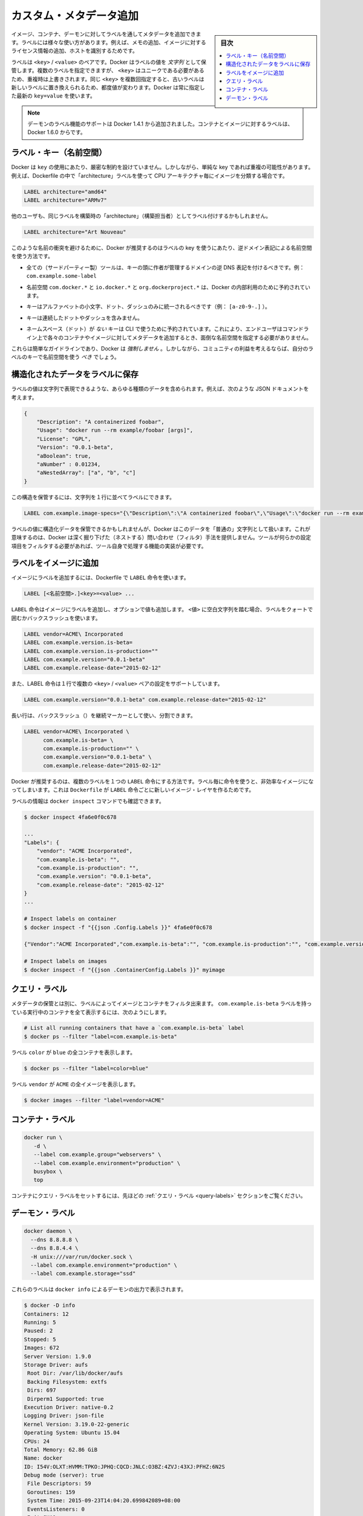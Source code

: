 .. -*- coding: utf-8 -*-
.. URL: https://docs.docker.com/engine/userguide/labels-custom-metadata/
.. SOURCE: https://github.com/docker/docker/blob/master/docs/userguide/labels-custom-metadata.md
   doc version: 1.11
      https://github.com/docker/docker/commits/master/docs/userguide/labels-custom-metadata.md
.. check date: 2016/04/17
.. Commits on Jan 27, 2016 e310d070f498a2ac494c6d3fde0ec5d6e4479e14
.. ---------------------------------------------------------------------------

.. Apply custom metadata

=======================================
カスタム・メタデータ追加
=======================================

.. sidebar:: 目次

   .. contents:: 
       :depth: 3
       :local:

.. You can apply metadata to your images, containers, or daemons via labels. Labels serve a wide range of uses, such as adding notes or licensing information to an image, or to identify a host.

イメージ、コンテナ、デーモンに対してラベルを通してメタデータを追加できます。ラベルには様々な使い方があります。例えば、メモの追加、イメージに対するライセンス情報の追加、ホストを識別するためです。

.. A label is a <key> / <value> pair. Docker stores the label values as strings. You can specify multiple labels but each <key> must be unique or the value will be overwritten. If you specify the same key several times but with different values, newer labels overwrite previous labels. Docker uses the last key=value you supply.

ラベルは ``<key>`` / ``<value>`` のペアです。Docker はラベルの値を *文字列* として保管します。複数のラベルを指定できますが、 ``<key>`` はユニークである必要があるため、重複時は上書きされます。同じ ``<key>`` を複数回指定すると、古いラベルは新しいラベルに置き換えられるため、都度値が変わります。Docker は常に指定した最新の ``key=value`` を使います。

..    Note: Support for daemon-labels was added in Docker 1.4.1. Labels on containers and images are new in Docker 1.6.0

.. note::

   デーモンのラベル機能のサポートは Docker 1.4.1 から追加されました。コンテナとイメージに対するラベルは、Docker 1.6.0 からです。

.. Label keys (namespaces)

ラベル・キー（名前空間）
==============================

.. Docker puts no hard restrictions on the key used for a label. However, using simple keys can easily lead to conflicts. For example, you have chosen to categorize your images by CPU architecture using “architecture” labels in your Dockerfiles:

Docker は ``key`` の使用にあたり、厳密な制約を設けていません。しかしながら、単純な key であれば重複の可能性があります。例えば、Dockerfile の中で「architecture」ラベルを使って CPU アーキテクチャ毎にイメージを分類する場合です。

.. code-block:: bash

   LABEL architecture="amd64"
   LABEL architecture="ARMv7"

.. Another user may apply the same label based on a building’s “architecture”:

他のユーザも、同じラベルを構築時の「architecture」（構築担当者）としてラベル付けするかもしれません。

.. code-block:: bash

   LABEL architecture="Art Nouveau"

.. To prevent naming conflicts, Docker recommends using namespaces to label keys using reverse domain notation. Use the following guidelines to name your keys:

このような名前の衝突を避けるために、Docker が推奨するのはラベルの key を使うにあたり、逆ドメイン表記による名前空間を使う方法です。

..    All (third-party) tools should prefix their keys with the reverse DNS notation of a domain controlled by the author. For example, com.example.some-label.

* 全ての（サードパーティー製）ツールは、キーの頭に作者が管理するドメインの逆 DNS 表記を付けるべきです。例： ``com.example.some-label``

..    The com.docker.*, io.docker.* and org.dockerproject.* namespaces are reserved for Docker’s internal use.

* 名前空間 ``com.docker.*`` と ``io.docker.*`` と ``org.dockerproject.*`` は、Docker の内部利用のために予約されています。

..    Keys should only consist of lower-cased alphanumeric characters, dots and dashes (for example, [a-z0-9-.]).

* キーはアルファベットの小文字、ドット、ダッシュのみに統一されるべきです（例： ``[a-z0-9-.]`` ）。

..    Keys should start and end with an alpha numeric character.

..    Keys may not contain consecutive dots or dashes.

* キーは連続したドットやダッシュを含みません。

..    Keys without namespace (dots) are reserved for CLI use. This allows end- users to add metadata to their containers and images without having to type cumbersome namespaces on the command-line.

* ネームスペース（ドット）が *ない* キーは CLI で使うために予約されています。これにより、エンドユーザはコマンドライン上で各々のコンテナやイメージに対してメタデータを追加するとき、面倒な名前空間を指定する必要がありません。

.. These are simply guidelines and Docker does not enforce them. However, for the benefit of the community, you should use namespaces for your label keys.

これらは簡単なガイドラインであり、Docker は *強制しません* 。しかしながら、コミュニティの利益を考えるならば、自分のラベルのキーで名前空間を使う *べき* でしょう。

.. Store structured data in labels

構造化されたデータをラベルに保存
========================================

.. Label values can contain any data type as long as it can be represented as a string. For example, consider this JSON document:

ラベルの値は文字列で表現できるような、あらゆる種類のデータを含められます。例えば、次のような JSON ドキュメントを考えます。

.. code-block:: json

   {
       "Description": "A containerized foobar",
       "Usage": "docker run --rm example/foobar [args]",
       "License": "GPL",
       "Version": "0.0.1-beta",
       "aBoolean": true,
       "aNumber" : 0.01234,
       "aNestedArray": ["a", "b", "c"]
   }


.. You can store this struct in a label by serializing it to a string first:

この構造を保管するには、文字列を１行に並べてラベルにできます。

.. code-block:: bash

   LABEL com.example.image-specs="{\"Description\":\"A containerized foobar\",\"Usage\":\"docker run --rm example\\/foobar [args]\",\"License\":\"GPL\",\"Version\":\"0.0.1-beta\",\"aBoolean\":true,\"aNumber\":0.01234,\"aNestedArray\":[\"a\",\"b\",\"c\"]}"

.. While it is possible to store structured data in label values, Docker treats this data as a ‘regular’ string. This means that Docker doesn’t offer ways to query (filter) based on nested properties. If your tool needs to filter on nested properties, the tool itself needs to implement this functionality.

ラベルの値に構造化データを保管できるかもしれませんが、Docker はこのデータを「普通の」文字列として扱います。これが意味するのは、Docker は深く掘り下げた（ネストする）問い合わせ（フィルタ）手法を提供しません。ツールが何らかの設定項目をフィルタする必要があれば、ツール自身で処理する機能の実装が必要です。

.. Add labels to images

ラベルをイメージに追加
==============================

.. To add labels to an image, use the LABEL instruction in your Dockerfile:

イメージにラベルを追加するには、Dockerfile で ``LABEL`` 命令を使います。

.. code-block:: bash

   LABEL [<名前空間>.]<key>=<value> ...

.. The LABEL instruction adds a label to your image, optionally with a value. Use surrounding quotes or backslashes for labels that contain white space characters in the <value>:

``LABEL`` 命令はイメージにラベルを追加し、オプションで値も追加します。 ``<値>`` に空白文字列を踏む場合、ラベルをクォートで囲むかバックスラッシュを使います。

.. code-block:: bash

   LABEL vendor=ACME\ Incorporated
   LABEL com.example.version.is-beta=
   LABEL com.example.version.is-production=""
   LABEL com.example.version="0.0.1-beta"
   LABEL com.example.release-date="2015-02-12"

.. The LABEL instruction also supports setting multiple <key> / <value> pairs in a single instruction:

また、LABEL 命令は１行で複数の ``<key>`` / ``<value>`` ペアの設定をサポートしています。

.. code-block:: bash

   LABEL com.example.version="0.0.1-beta" com.example.release-date="2015-02-12"

.. Long lines can be split up by using a backslash (\) as continuation marker:

長い行は、バックスラッシュ（\）を継続マーカーとして使い、分割できます。

.. code-block:: bash

   LABEL vendor=ACME\ Incorporated \
         com.example.is-beta= \
         com.example.is-production="" \
         com.example.version="0.0.1-beta" \
         com.example.release-date="2015-02-12"

.. Docker recommends you add multiple labels in a single LABEL instruction. Using individual instructions for each label can result in an inefficient image. This is because each LABEL instruction in a Dockerfile produces a new IMAGE layer.

Docker が推奨するのは、複数のラベルを１つの ``LABEL`` 命令にする方法です。ラベル毎に命令を使うと、非効率なイメージになってしまいます。これは ``Dockerfile`` が ``LABEL`` 命令ごとに新しいイメージ・レイヤを作るためです。

.. You can view the labels via the docker inspect command:

ラベルの情報は ``docker inspect`` コマンドでも確認できます。

.. code-block:: bash

   $ docker inspect 4fa6e0f0c678
   
   ...
   "Labels": {
       "vendor": "ACME Incorporated",
       "com.example.is-beta": "",
       "com.example.is-production": "",
       "com.example.version": "0.0.1-beta",
       "com.example.release-date": "2015-02-12"
   }
   ...
   
   # Inspect labels on container
   $ docker inspect -f "{{json .Config.Labels }}" 4fa6e0f0c678
   
   {"Vendor":"ACME Incorporated","com.example.is-beta":"", "com.example.is-production":"", "com.example.version":"0.0.1-beta","com.example.release-date":"2015-02-12"}
   
   # Inspect labels on images
   $ docker inspect -f "{{json .ContainerConfig.Labels }}" myimage

.. _query-labels:

.. Query labels

クエリ・ラベル
====================

.. Besides storing metadata, you can filter images and containers by label. To list all running containers that have the com.example.is-beta label:

メタデータの保管とは別に、ラベルによってイメージとコンテナをフィルタ出来ます。 ``com.example.is-beta`` ラベルを持っている実行中のコンテナを全て表示するには、次のようにします。

.. code-block:: bash

   # List all running containers that have a `com.example.is-beta` label
   $ docker ps --filter "label=com.example.is-beta"

.. List all running containers with the label color that have a value blue:

ラベル ``color`` が ``blue`` の全コンテナを表示します。

.. code-block:: bash

   $ docker ps --filter "label=color=blue"

.. List all images with the label vendor that have the value ACME:

ラベル ``vendor`` が ``ACME`` の全イメージを表示します。

.. code-block:: bash

   $ docker images --filter "label=vendor=ACME"


.. Container labels

コンテナ・ラベル
====================

.. code-block:: bash

   docker run \
      -d \
      --label com.example.group="webservers" \
      --label com.example.environment="production" \
      busybox \
      top

.. Please refer to the Query labels section above for information on how to query labels set on a container.

コンテナにクエリ・ラベルをセットするには、先ほどの :ref:`クエリ・ラベル <query-labels>` セクションをご覧ください。

.. Daemon labels

.. _daemon-labels:

デーモン・ラベル
====================

.. code-block:: bash

   docker daemon \
     --dns 8.8.8.8 \
     --dns 8.8.4.4 \
     -H unix:///var/run/docker.sock \
     --label com.example.environment="production" \
     --label com.example.storage="ssd"

.. These labels appear as part of the docker info output for the daemon:

これらのラベルは ``docker info`` によるデーモンの出力で表示されます。

.. code-block:: bash

   $ docker -D info
   Containers: 12
   Running: 5
   Paused: 2
   Stopped: 5
   Images: 672
   Server Version: 1.9.0
   Storage Driver: aufs
    Root Dir: /var/lib/docker/aufs
    Backing Filesystem: extfs
    Dirs: 697
    Dirperm1 Supported: true
   Execution Driver: native-0.2
   Logging Driver: json-file
   Kernel Version: 3.19.0-22-generic
   Operating System: Ubuntu 15.04
   CPUs: 24
   Total Memory: 62.86 GiB
   Name: docker
   ID: I54V:OLXT:HVMM:TPKO:JPHQ:CQCD:JNLC:O3BZ:4ZVJ:43XJ:PFHZ:6N2S
   Debug mode (server): true
    File Descriptors: 59
    Goroutines: 159
    System Time: 2015-09-23T14:04:20.699842089+08:00
    EventsListeners: 0
    Init SHA1:
    Init Path: /usr/bin/docker
    Docker Root Dir: /var/lib/docker
    Http Proxy: http://test:test@localhost:8080
    Https Proxy: https://test:test@localhost:8080
   WARNING: No swap limit support
   Username: svendowideit
   Registry: [https://index.docker.io/v1/]
   Labels:
    com.example.environment=production
    com.example.storage=ssd

.. seealso:: 

   Apply custom metadata
      https://docs.docker.com/engine/userguide/labels-custom-metadata/
